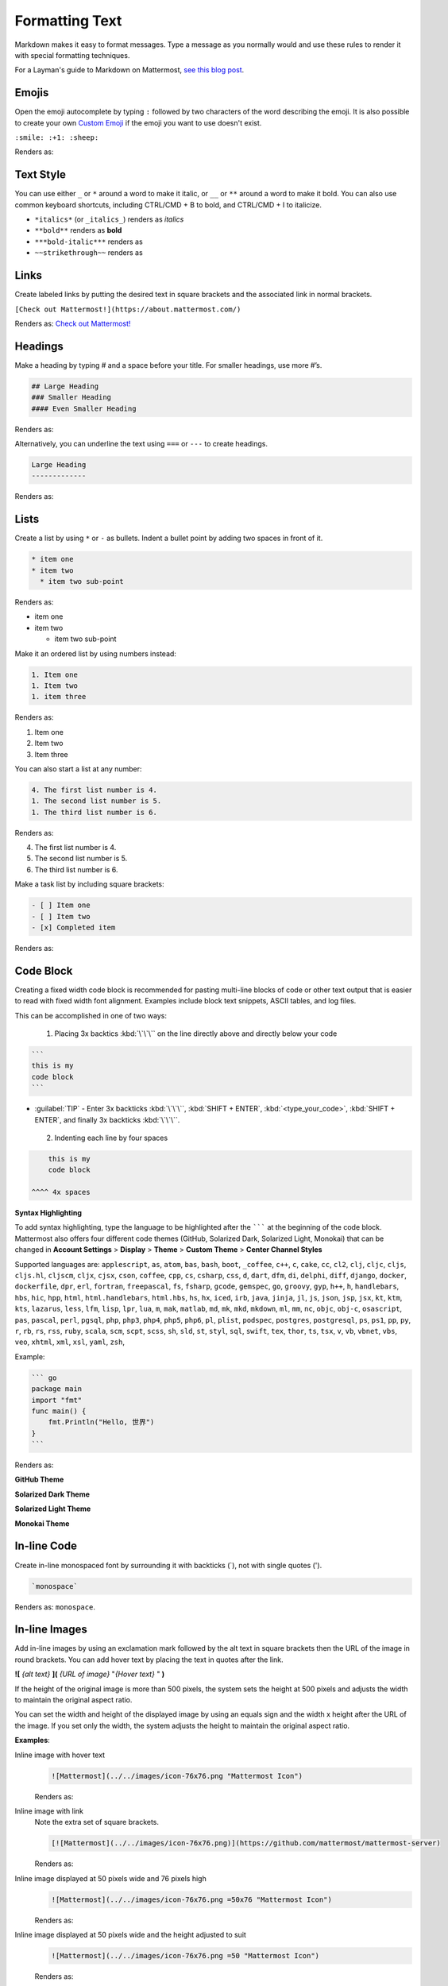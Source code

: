 Formatting Text
===============

Markdown makes it easy to format messages. Type a message as you normally would and use these rules to render it with special formatting techniques.

For a Layman's guide to Markdown on Mattermost, `see this blog post <https://mattermost.com/blog/laymans-guide-to-markdown-on-mattermost/>`_.

Emojis
------

Open the emoji autocomplete by typing ``:`` followed by two characters of the word describing the emoji. It is also possible to create your own `Custom Emoji <http://docs.mattermost.com/help/settings/custom-emoji.html>`__ if the emoji you want to use doesn't exist.

``:smile: :+1: :sheep:``

Renders as:

.. image:: ../../images/Emoji1.PNG
   :alt: Sample Emoji

Text Style
----------

You can use either ``_`` or ``*`` around a word to make it italic, or ``__`` or ``**`` around a word to make it bold. You can also use common keyboard shortcuts, including CTRL/CMD + B to bold, and CTRL/CMD + I to italicize. 

* ``*italics*`` (or ``_italics_``) renders as *italics*
* ``**bold**`` renders as **bold**
* ``***bold-italic***`` renders as |bold_italics|
* ``~~strikethrough~~`` renders as |strikethrough|

.. |bold_italics| image:: ../../images/bold_italics.PNG
  :width: 100px
  :alt: Bold Italics
.. |strikethrough| image:: ../../images/strikethrough.PNG
  :width: 100px
  :alt: Strike Through

Links
-----

Create labeled links by putting the desired text in square brackets and the associated link in normal brackets.

``[Check out Mattermost!](https://about.mattermost.com/)``

Renders as: `Check out Mattermost! <https://about.mattermost.com/>`__

Headings
--------

Make a heading by typing # and a space before your title. For smaller headings, use more #’s.

.. code-block:: none

  ## Large Heading
  ### Smaller Heading
  #### Even Smaller Heading

Renders as:

.. image:: ../../images/Headings1.PNG
   :alt: Large Heading

Alternatively, you can underline the text using ``===`` or ``---`` to create headings.

.. code-block:: none

  Large Heading
  -------------

Renders as:

.. image:: ../../images/Headings2.PNG
   :alt: Smaller Heading

Lists
-----

Create a list by using ``*`` or ``-`` as bullets. Indent a bullet point by adding two spaces in front of it.

.. code-block:: none

  * item one
  * item two
    * item two sub-point

Renders as:

* item one
* item two

  * item two sub-point

Make it an ordered list by using numbers instead:

.. code-block:: none

  1. Item one
  1. Item two
  1. item three

Renders as:

#. Item one
#. Item two
#. Item three

You can also start a list at any number:

.. code-block:: none

  4. The first list number is 4.
  1. The second list number is 5.
  1. The third list number is 6.

Renders as:

4. The first list number is 4.
5. The second list number is 5.
6. The third list number is 6.


Make a task list by including square brackets:

.. code-block:: none

  - [ ] Item one
  - [ ] Item two
  - [x] Completed item

Renders as:

.. image:: ../../images/checklist.PNG
   :alt: List

Code Block
----------

Creating a fixed width code block is recommended for pasting multi-line blocks of code or other text output that is easier to read with fixed width font alignment. Examples include block text snippets, ASCII tables, and log files.

This can be accomplished in one of two ways:

 1. Placing 3x backtics :kbd:`\`\`\`` on the line directly above and directly below your code

.. code-block:: none

  ```
  this is my
  code block
  ```


* :guilabel:`TIP` - Enter 3x backticks :kbd:`\`\`\``, :kbd:`SHIFT + ENTER`, :kbd:`<type_your_code>`, :kbd:`SHIFT + ENTER`, and finally 3x backticks :kbd:`\`\`\``.


 2. Indenting each line by four spaces

.. code-block:: none

      this is my
      code block

  ^^^^ 4x spaces


**Syntax Highlighting**

To add syntax highlighting, type the language to be highlighted after the ``````` at the beginning of the code block. Mattermost also offers four different code themes (GitHub, Solarized Dark, Solarized Light, Monokai) that can be changed in **Account Settings** > **Display** > **Theme** > **Custom Theme** > **Center Channel Styles**

Supported languages are:
``applescript``, ``as``, ``atom``, ``bas``, ``bash``, ``boot``, ``_coffee``, ``c++``, 
``c``, ``cake``, ``cc``, ``cl2``, ``clj``, ``cljc``, ``cljs``, ``cljs.hl``,
``cljscm``, ``cljx``, ``cjsx``, ``cson``, ``coffee``, ``cpp``, ``cs``, ``csharp``, 
``css``, ``d``, ``dart``, ``dfm``, ``di``, ``delphi``, ``diff``, ``django``, ``docker``, 
``dockerfile``, ``dpr``, ``erl``, ``fortran``, ``freepascal``,  ``fs``, ``fsharp``, 
``gcode``, ``gemspec``, ``go``, ``groovy``, ``gyp``, ``h++``, ``h``, 
``handlebars``, ``hbs``, ``hic``,  ``hpp``, ``html``, ``html.handlebars``, 
``html.hbs``, ``hs``, ``hx``, ``iced``, ``irb``,
``java``, ``jinja``, ``jl``, ``js``, ``json``, ``jsp``, ``jsx``, ``kt``,
``ktm``, ``kts``, ``lazarus``, ``less``, ``lfm``, ``lisp``, ``lpr``,
``lua``, ``m``, ``mak``, ``matlab``, ``md``, ``mk``, ``mkd``, ``mkdown``,
``ml``, ``mm``, ``nc``, ``objc``, ``obj-c``, ``osascript``, ``pas``, ``pascal``,
``perl``, ``pgsql``, ``php``, ``php3``, ``php4``, ``php5``, ``php6``, ``pl``, ``plist``,
``podspec``, ``postgres``, ``postgresql``, ``ps``, ``ps1``, ``pp``, ``py``, ``r``, ``rb``,
``rs``, ``rss``, ``ruby``, ``scala``, ``scm``, ``scpt``, ``scss``, ``sh``, ``sld``, ``st``, ``styl``,
``sql``, ``swift``, ``tex``, ``thor``, ``ts``, ``tsx``, ``v``, ``vb``, ``vbnet``, ``vbs``,
``veo``, ``xhtml``, ``xml``, ``xsl``, ``yaml``, ``zsh``,

Example:

.. code-block:: none


  ``` go
  package main
  import "fmt"
  func main() {
      fmt.Println("Hello, 世界")
  }
  ```

Renders as:

**GitHub Theme**

.. image:: ../../images/syntax-highlighting-github.PNG
   :alt: Syntax Highlighting in GitHub

**Solarized Dark Theme**

.. image:: ../../images/syntax-highlighting-sol-dark.PNG
   :alt: Syntax Highlighting Dark

**Solarized Light Theme**

.. image:: ../../images/syntax-highlighting-sol-light.PNG
   :alt: Syntax Highlighting Light

**Monokai Theme**

.. image:: ../../images/syntax-highlighting-monokai.PNG
   :alt: Syntax Highlighting Monokai

In-line Code
------------

Create in-line monospaced font by surrounding it with backticks (`), not with single quotes (').

.. code-block:: none


  `monospace`

Renders as: ``monospace``.

In-line Images
--------------

Add in-line images by using an exclamation mark followed by the alt text in square brackets then the URL of the image in round brackets. You can add hover text by placing the text in quotes after the link.

**![** *{alt text}* **](** *{URL of image}*  "*{Hover text}* " **)**

If the height of the original image is more than 500 pixels, the system sets the height at 500 pixels and adjusts the width to maintain the original aspect ratio.

You can set the width and height of the displayed image by using an equals sign and the width x height after the URL of the image. If you set only the width, the system adjusts the height to maintain the original aspect ratio.


**Examples**:

.. |mattermost-icon-76x76| image:: ../../images/icon-76x76.png
.. |mattermost-icon-50x76| image:: ../../images/icon-50x76.png

Inline image with hover text
  .. code-block:: none

    ![Mattermost](../../images/icon-76x76.png "Mattermost Icon")

  Renders as:

  .. image:: ../../images/icon-76x76.png
    :alt: Mattermost
    :name: Mattermost Icon

Inline image with link
  Note the extra set of square brackets.

  .. code-block:: none

    [![Mattermost](../../images/icon-76x76.png)](https://github.com/mattermost/mattermost-server)

  Renders as:

  .. image:: ../../images/icon-76x76.png
    :target: https://github.com/mattermost/mattermost-server
   

Inline image displayed at 50 pixels wide and 76 pixels high
  .. code-block:: none

    ![Mattermost](../../images/icon-76x76.png =50x76 "Mattermost Icon")

  Renders as:

  .. image:: ../../images/icon-50x76.png
    :alt: Mattermost
    :name: Mattermost Icon 

Inline image displayed at 50 pixels wide and the height adjusted to suit
  .. code-block:: none

    ![Mattermost](../../images/icon-76x76.png =50 "Mattermost Icon")

  Renders as:

  .. image:: ../../images/icon-76x76.png
    :alt: Mattermost
    :width: 50
    

Lines
-----

Create a line by using three ``*``, ``_``, or ``-``.

``***``

Renders as:

---------------------------------------------------------------------------

Block quotes
------------

Create block quotes using ``>``.

``> block quotes`` renders as:

.. image:: ../../images/blockQuotes.PNG

Tables
------

Create a table by placing a dashed line under the header row and separating the columns with a pipe ``|``. (The columns don’t need to line up exactly for it to work). Choose how to align table columns by including colons ``:`` within the header row.

.. code-block:: none


  | Left-Aligned  | Center Aligned  | Right Aligned |
  | :------------ |:---------------:| -----:|
  | Left column 1 | this text       |  $100 |
  | Left column 2 | is              |   $10 |
  | Left column 3 | centered        |    $1 |

Renders as:

.. image:: ../../images/markdownTable1.PNG
   :alt: Markdown Table Sample


Math Formulas
-------------

Create formulas by using LaTeX in a ``latex`` `Code Block`_. 

Note: This feature is `disabled by default <https://docs.mattermost.com/administration/config-settings.html#enable-latex-rendering>`_. Contact your System Admin to enable this setting in **System Console > Site Configuration > Posts** to use this feature.

.. code-block:: none


  ```latex
  X_k = \sum_{n=0}^{2N-1} x_n \cos \left[\frac{\pi}{N} \left(n+\frac{1}{2}+\frac{N}{2}\right) \left(k+\frac{1}{2}\right) \right]
  ```

Renders as:

.. image:: ../../images/markdownMath.PNG
   :alt: Markdown Math Sample
